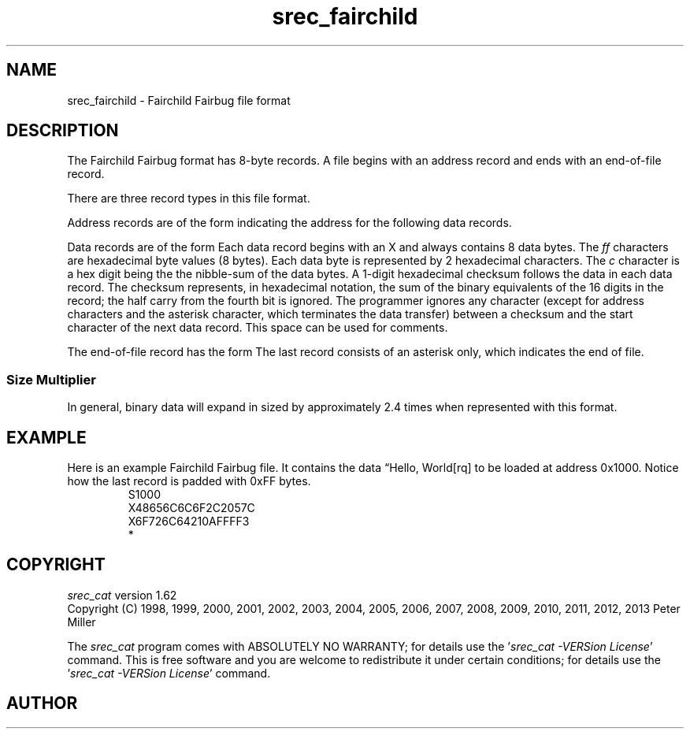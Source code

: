 .lf 1 ./man/man5/srec_fairchild.5
'\" t
.\"     srecord - manipulate eprom load files
.\"     Copyright (C) 2003, 2006-2009 Peter Miller
.\"
.\"     This program is free software; you can redistribute it and/or modify
.\"     it under the terms of the GNU General Public License as published by
.\"     the Free Software Foundation; either version 3 of the License, or
.\"     (at your option) any later version.
.\"
.\"     This program is distributed in the hope that it will be useful,
.\"     but WITHOUT ANY WARRANTY; without even the implied warranty of
.\"     MERCHANTABILITY or FITNESS FOR A PARTICULAR PURPOSE.  See the
.\"     GNU General Public License for more details.
.\"
.\"     You should have received a copy of the GNU General Public License
.\"     along with this program. If not, see
.\"     <http://www.gnu.org/licenses/>.
.\"
.ds n) srec_fairchild
.TH \*(n) 5 SRecord "Reference Manual"
.SH NAME
srec_fairchild \- Fairchild Fairbug file format
.if require_index \{
.\}
.SH DESCRIPTION
The Fairchild Fairbug format has 8\[hy]byte records.
A file begins with an address record and ends with an
end\[hy]of\[hy]file record.
.PP
.PP
There are three record types in this file format.
.PP
Address records are of the form
.TS
allbox,center,tab(;);
lf(CW) l.
S;\fInnnn\fP
.TE
indicating the address for the following data records.
.PP
Data records are of the form
.TS
allbox,center,tab(;);
lf(CW) l l.
X;\fIffffffffffffffff\fP;\fIc\fP
.TE
Each data record begins with an X and always contains 8 data bytes.
The \fIff\fP characters are hexadecimal byte values (8 bytes).
Each data byte is represented by 2
hexadecimal characters.
The \fIc\fP character is a hex digit being the the nibble\[hy]sum of the
data bytes.
A 1\[hy]digit hexadecimal checksum follows the data in each data record.
The checksum represents, in hexadecimal notation, the sum of the binary
equivalents of the 16 digits in the record;
the half carry from the fourth bit is ignored.
The programmer ignores any character (except for address characters and
the asterisk character, which terminates the data transfer) between a
checksum and the start character of the next data record. This space can
be used for comments.
.PP
The end\[hy]of\[hy]file record has the form
.TS
allbox,center,tab(;);
lf(CW).
*
.TE
The last record consists of an asterisk only, which indicates the end of file.
.SS Size Multiplier
In general, binary data will expand in sized by approximately 2.4 times
when represented with this format.
.\" ------------------------------------------------------------------------
.br
.ne 2i
.SH EXAMPLE
Here is an example Fairchild Fairbug file.
It contains the data \[lq]Hello, World[rq] to be loaded at address 0x1000.
Notice how the last record is padded with 0xFF bytes.
.RS
.nf
.ft CW
S1000
X48656C6C6F2C2057C
X6F726C64210AFFFF3
*
.ft P
.fi
.RE
.\" ------------------------------------------------------------------------
.ds n) srec_cat
.lf 1 ./man/man1/z_copyright.so
.\"
.\"     srecord - manipulate eprom load files
.\"     Copyright (C) 1998, 2006-2009 Peter Miller
.\"
.\"     This program is free software; you can redistribute it and/or modify
.\"     it under the terms of the GNU General Public License as published by
.\"     the Free Software Foundation; either version 3 of the License, or
.\"     (at your option) any later version.
.\"
.\"     This program is distributed in the hope that it will be useful,
.\"     but WITHOUT ANY WARRANTY; without even the implied warranty of
.\"     MERCHANTABILITY or FITNESS FOR A PARTICULAR PURPOSE.  See the
.\"     GNU General Public License for more details.
.\"
.\"     You should have received a copy of the GNU General Public License
.\"     along with this program. If not, see
.\"     <http://www.gnu.org/licenses/>.
.\"
.br
.ne 1i
.SH COPYRIGHT
.lf 1 ./etc/version.so
.ds V) 1.62.D001
.ds v) 1.62
.ds Y) 1998, 1999, 2000, 2001, 2002, 2003, 2004, 2005, 2006, 2007, 2008, 2009, 2010, 2011, 2012, 2013
.lf 23 ./man/man1/z_copyright.so
.I \*(n)
version \*(v)
.br
Copyright
.if n (C)
.if t \(co
\*(Y) Peter Miller
.br
.PP
The
.I \*(n)
program comes with ABSOLUTELY NO WARRANTY;
for details use the '\fI\*(n) \-VERSion License\fP' command.
This is free software
and you are welcome to redistribute it under certain conditions;
for details use the '\fI\*(n) \-VERSion License\fP' command.
.br
.ne 1i
.SH AUTHOR
.TS
tab(;);
l r l.
Peter Miller;E\[hy]Mail:;pmiller@opensource.org.au
/\e/\e*;WWW:;http://miller.emu.id.au/pmiller/
.TE
.lf 93 ./man/man5/srec_fairchild.5
